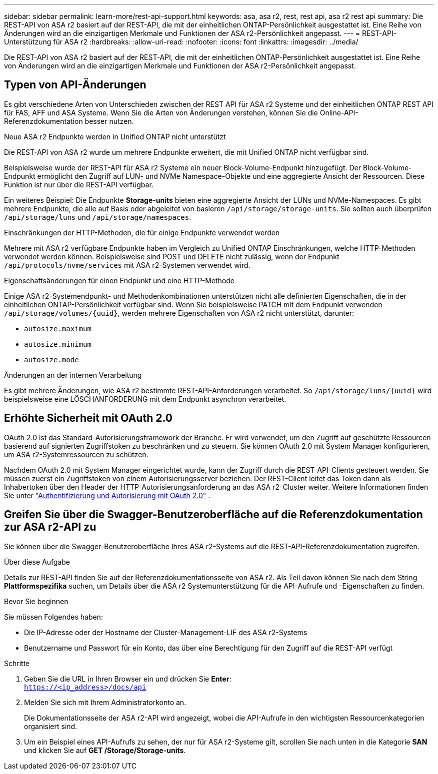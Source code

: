 ---
sidebar: sidebar 
permalink: learn-more/rest-api-support.html 
keywords: asa, asa r2, rest, rest api, asa r2 rest api 
summary: Die REST-API von ASA r2 basiert auf der REST-API, die mit der einheitlichen ONTAP-Persönlichkeit ausgestattet ist. Eine Reihe von Änderungen wird an die einzigartigen Merkmale und Funktionen der ASA r2-Persönlichkeit angepasst. 
---
= REST-API-Unterstützung für ASA r2
:hardbreaks:
:allow-uri-read: 
:nofooter: 
:icons: font
:linkattrs: 
:imagesdir: ../media/


[role="lead"]
Die REST-API von ASA r2 basiert auf der REST-API, die mit der einheitlichen ONTAP-Persönlichkeit ausgestattet ist. Eine Reihe von Änderungen wird an die einzigartigen Merkmale und Funktionen der ASA r2-Persönlichkeit angepasst.



== Typen von API-Änderungen

Es gibt verschiedene Arten von Unterschieden zwischen der REST API für ASA r2 Systeme und der einheitlichen ONTAP REST API für FAS, AFF und ASA Systeme. Wenn Sie die Arten von Änderungen verstehen, können Sie die Online-API-Referenzdokumentation besser nutzen.

.Neue ASA r2 Endpunkte werden in Unified ONTAP nicht unterstützt
Die REST-API von ASA r2 wurde um mehrere Endpunkte erweitert, die mit Unified ONTAP nicht verfügbar sind.

Beispielsweise wurde der REST-API für ASA r2 Systeme ein neuer Block-Volume-Endpunkt hinzugefügt. Der Block-Volume-Endpunkt ermöglicht den Zugriff auf LUN- und NVMe Namespace-Objekte und eine aggregierte Ansicht der Ressourcen. Diese Funktion ist nur über die REST-API verfügbar.

Ein weiteres Beispiel: Die Endpunkte *Storage-units* bieten eine aggregierte Ansicht der LUNs und NVMe-Namespaces. Es gibt mehrere Endpunkte, die alle auf Basis oder abgeleitet von basieren `/api/storage/storage-units`. Sie sollten auch überprüfen `/api/storage/luns` und `/api/storage/namespaces`.

.Einschränkungen der HTTP-Methoden, die für einige Endpunkte verwendet werden
Mehrere mit ASA r2 verfügbare Endpunkte haben im Vergleich zu Unified ONTAP Einschränkungen, welche HTTP-Methoden verwendet werden können. Beispielsweise sind POST und DELETE nicht zulässig, wenn der Endpunkt `/api/protocols/nvme/services` mit ASA r2-Systemen verwendet wird.

.Eigenschaftsänderungen für einen Endpunkt und eine HTTP-Methode
Einige ASA r2-Systemendpunkt- und Methodenkombinationen unterstützen nicht alle definierten Eigenschaften, die in der einheitlichen ONTAP-Persönlichkeit verfügbar sind. Wenn Sie beispielsweise PATCH mit dem Endpunkt verwenden `/api/storage/volumes/{uuid}`, werden mehrere Eigenschaften von ASA r2 nicht unterstützt, darunter:

* `autosize.maximum`
* `autosize.minimum`
* `autosize.mode`


.Änderungen an der internen Verarbeitung
Es gibt mehrere Änderungen, wie ASA r2 bestimmte REST-API-Anforderungen verarbeitet. So `/api/storage/luns/{uuid}` wird beispielsweise eine LÖSCHANFORDERUNG mit dem Endpunkt asynchron verarbeitet.



== Erhöhte Sicherheit mit OAuth 2.0

OAuth 2.0 ist das Standard-Autorisierungsframework der Branche. Er wird verwendet, um den Zugriff auf geschützte Ressourcen basierend auf signierten Zugriffstoken zu beschränken und zu steuern. Sie können OAuth 2.0 mit System Manager konfigurieren, um ASA r2-Systemressourcen zu schützen.

Nachdem OAuth 2.0 mit System Manager eingerichtet wurde, kann der Zugriff durch die REST-API-Clients gesteuert werden. Sie müssen zuerst ein Zugriffstoken von einem Autorisierungsserver beziehen. Der REST-Client leitet das Token dann als Inhabertoken über den Header der HTTP-Autorisierungsanforderung an das ASA r2-Cluster weiter. Weitere Informationen finden Sie unter https://docs.netapp.com/us-en/ontap/authentication/overview-oauth2.html["Authentifizierung und Autorisierung mit OAuth 2.0"^] .



== Greifen Sie über die Swagger-Benutzeroberfläche auf die Referenzdokumentation zur ASA r2-API zu

Sie können über die Swagger-Benutzeroberfläche Ihres ASA r2-Systems auf die REST-API-Referenzdokumentation zugreifen.

.Über diese Aufgabe
Details zur REST-API finden Sie auf der Referenzdokumentationsseite von ASA r2. Als Teil davon können Sie nach dem String *Plattformspezifika* suchen, um Details über die ASA r2 Systemunterstützung für die API-Aufrufe und -Eigenschaften zu finden.

.Bevor Sie beginnen
Sie müssen Folgendes haben:

* Die IP-Adresse oder der Hostname der Cluster-Management-LIF des ASA r2-Systems
* Benutzername und Passwort für ein Konto, das über eine Berechtigung für den Zugriff auf die REST-API verfügt


.Schritte
. Geben Sie die URL in Ihren Browser ein und drücken Sie *Enter*: +
`https://<ip_address>/docs/api`
. Melden Sie sich mit Ihrem Administratorkonto an.
+
Die Dokumentationsseite der ASA r2-API wird angezeigt, wobei die API-Aufrufe in den wichtigsten Ressourcenkategorien organisiert sind.

. Um ein Beispiel eines API-Aufrufs zu sehen, der nur für ASA r2-Systeme gilt, scrollen Sie nach unten in die Kategorie *SAN* und klicken Sie auf *GET /Storage/Storage-units*.

